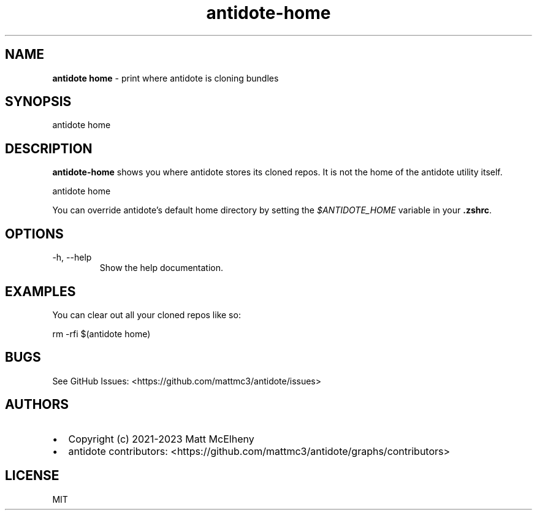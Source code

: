 .\" Automatically generated by Pandoc 3.1.8
.\"
.TH "antidote-home" "1" "" "" "Antidote Manual"
.SH NAME
\f[B]antidote home\f[R] - print where antidote is cloning bundles
.SH SYNOPSIS
.PP
antidote home
.SH DESCRIPTION
\f[B]antidote-home\f[R] shows you where antidote stores its cloned
repos.
It is not the home of the antidote utility itself.
.PP
\ \ antidote home
.PP
You can override antidote\[cq]s default home directory by setting the
\f[I]$ANTIDOTE_HOME\f[R] variable in your \f[B].zshrc\f[R].
.SH OPTIONS
.TP
-h, --help
Show the help documentation.
.SH EXAMPLES
You can clear out all your cloned repos like so:
.PP
\ \ rm -rfi $(antidote home)
.SH BUGS
See GitHub Issues: <https://github.com/mattmc3/antidote/issues>
.SH AUTHORS
.IP \[bu] 2
Copyright (c) 2021-2023 Matt McElheny
.IP \[bu] 2
antidote contributors:
<https://github.com/mattmc3/antidote/graphs/contributors>
.SH LICENSE
MIT
